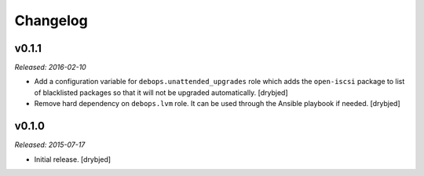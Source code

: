 Changelog
=========

v0.1.1
------

*Released: 2016-02-10*

- Add a configuration variable for ``debops.unattended_upgrades`` role which
  adds the ``open-iscsi`` package to list of blacklisted packages so that it
  will not be upgraded automatically. [drybjed]

- Remove hard dependency on ``debops.lvm`` role. It can be used through the
  Ansible playbook if needed. [drybjed]

v0.1.0
------

*Released: 2015-07-17*

- Initial release. [drybjed]

